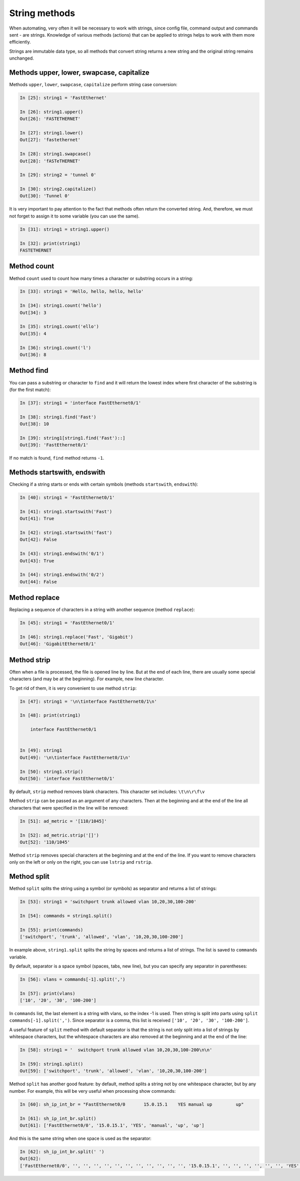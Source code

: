 String methods
~~~~~~~~~~~~~~

When automating, very often it will be necessary to work with strings, since
config file, command output and commands sent - are strings.
Knowledge of various methods (actions) that can be applied to
strings helps to work with them more efficiently.

Strings are immutable data type, so all methods that convert
string returns a new string and the original string remains unchanged.

Methods upper, lower, swapcase, capitalize
^^^^^^^^^^^^^^^^^^^^^^^^^^^^^^^^^^^^^^^^^^

Methods ``upper``, ``lower``, ``swapcase``,
``capitalize`` perform string case conversion:

.. code:: python

    In [25]: string1 = 'FastEthernet'

    In [26]: string1.upper()
    Out[26]: 'FASTETHERNET'

    In [27]: string1.lower()
    Out[27]: 'fastethernet'

    In [28]: string1.swapcase()
    Out[28]: 'fASTeTHERNET'

    In [29]: string2 = 'tunnel 0'

    In [30]: string2.capitalize()
    Out[30]: 'Tunnel 0'

It is very important to pay attention to the fact that methods often return
the converted string. And, therefore, we must not forget to assign it to some
variable (you can use the same).

.. code:: python

    In [31]: string1 = string1.upper()

    In [32]: print(string1)
    FASTETHERNET

Method count
^^^^^^^^^^^

Method ``count`` used to count how many times a character or substring occurs in a string:

.. code:: python

    In [33]: string1 = 'Hello, hello, hello, hello'

    In [34]: string1.count('hello')
    Out[34]: 3

    In [35]: string1.count('ello')
    Out[35]: 4

    In [36]: string1.count('l')
    Out[36]: 8

Method find
^^^^^^^^^^

You can pass a substring or character to ``find`` and it will return the lowest
index where first character of the substring is (for the first match):

.. code:: python

    In [37]: string1 = 'interface FastEthernet0/1'

    In [38]: string1.find('Fast')
    Out[38]: 10

    In [39]: string1[string1.find('Fast')::]
    Out[39]: 'FastEthernet0/1'

If no match is found, ``find`` method returns ``-1``.

Methods startswith, endswith
^^^^^^^^^^^^^^^^^^^^^^^^^^^

Checking if a string starts or ends with certain
symbols (methods ``startswith``, ``endswith``):

.. code:: python

    In [40]: string1 = 'FastEthernet0/1'

    In [41]: string1.startswith('Fast')
    Out[41]: True

    In [42]: string1.startswith('fast')
    Out[42]: False

    In [43]: string1.endswith('0/1')
    Out[43]: True

    In [44]: string1.endswith('0/2')
    Out[44]: False

Method replace
^^^^^^^^^^^^^

Replacing a sequence of characters in a string with another sequence
(method ``replace``):

.. code:: python

    In [45]: string1 = 'FastEthernet0/1'

    In [46]: string1.replace('Fast', 'Gigabit')
    Out[46]: 'GigabitEthernet0/1'

Method strip
^^^^^^^^^^^

Often when a file is processed, the file is opened line by line. But at the end
of each line, there are usually some special characters (and may be at the beginning).
For example, new line character.

To get rid of them, it is very convenient to use method ``strip``:

.. code:: python

    In [47]: string1 = '\n\tinterface FastEthernet0/1\n'

    In [48]: print(string1)

        interface FastEthernet0/1


    In [49]: string1
    Out[49]: '\n\tinterface FastEthernet0/1\n'

    In [50]: string1.strip()
    Out[50]: 'interface FastEthernet0/1'

By default, ``strip`` method removes blank characters. This character set
includes: ``\t\n\r\f\v``

Method ``strip`` can be passed as an argument of any characters. Then at
the beginning and at the end of the line all characters that were specified in
the line will be removed:

.. code:: python

    In [51]: ad_metric = '[110/1045]'

    In [52]: ad_metric.strip('[]')
    Out[52]: '110/1045'

Method ``strip`` removes special characters at the beginning and at the end of
the line. If you want to remove characters only on the left or only on the right,
you can use ``lstrip`` and ``rstrip``.

Method split
^^^^^^^^^^^

Method ``split`` splits the string using a symbol (or symbols) as
separator and returns a list of strings:

.. code:: python

    In [53]: string1 = 'switchport trunk allowed vlan 10,20,30,100-200'

    In [54]: commands = string1.split()

    In [55]: print(commands)
    ['switchport', 'trunk', 'allowed', 'vlan', '10,20,30,100-200']

In example above, ``string1.split`` splits the string by spaces and returns
a list of strings. The list is saved to ``commands`` variable.

By default, separator is a space symbol (spaces, tabs, new line), but you can
specify any separator in parentheses:

.. code:: python

    In [56]: vlans = commands[-1].split(',')

    In [57]: print(vlans)
    ['10', '20', '30', '100-200']

In ``commands`` list, the last element is a string with vlans, so the index -1 is used.
Then string is split into parts using ``split`` ``commands[-1].split(',')``.
Since separator is a comma, this list is received ``['10', '20', '30', '100-200']``.

A useful feature of ``split`` method with default separator is that the string
is not only split into a list of strings by whitespace characters, but the whitespace
characters are also removed at the beginning and at the end of the line:

.. code:: python

    In [58]: string1 = '  switchport trunk allowed vlan 10,20,30,100-200\n\n'

    In [59]: string1.split()
    Out[59]: ['switchport', 'trunk', 'allowed', 'vlan', '10,20,30,100-200']


Method ``split`` has another good feature: by default, method splits a string
not by one whitespace character, but by any number. For example, this will be
very useful when processing show commands:

.. code:: python

    In [60]: sh_ip_int_br = "FastEthernet0/0       15.0.15.1    YES manual up         up"

    In [61]: sh_ip_int_br.split()
    Out[61]: ['FastEthernet0/0', '15.0.15.1', 'YES', 'manual', 'up', 'up']

And this is the same string when one space is used as the separator:

.. code:: python


    In [62]: sh_ip_int_br.split(' ')
    Out[62]:
    ['FastEthernet0/0', '', '', '', '', '', '', '', '', '', '', '', '15.0.15.1', '', '', '', '', '', '', 'YES', 'manual', 'up', '', '', '', '', '', '', '', '', '', '', '', '', '', '', '', '', '', '', '', 'up']

